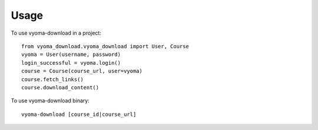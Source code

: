 =====
Usage
=====

To use vyoma-download in a project::

    from vyoma_download.vyoma_download import User, Course
    vyoma = User(username, password)
    login_successful = vyoma.login()
    course = Course(course_url, user=vyoma)
    course.fetch_links()
    course.download_content()


To use vyoma-download binary::

    vyoma-download [course_id|course_url]